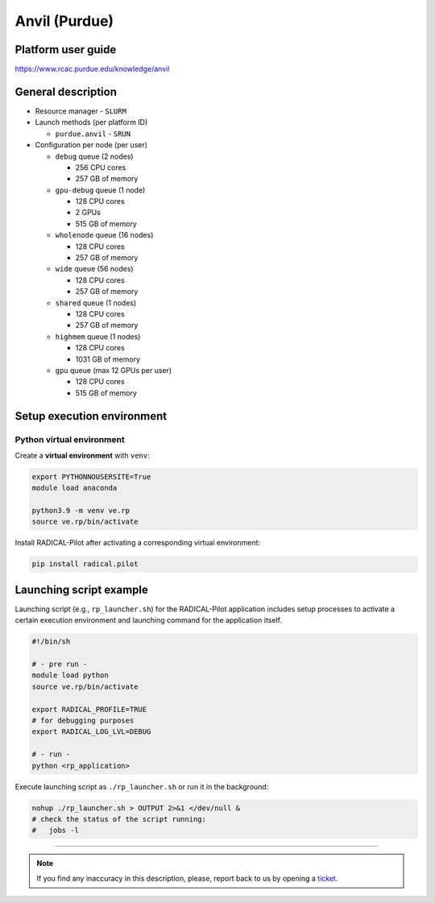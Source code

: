 ================
Anvil (Purdue)
================

Platform user guide
===================

https://www.rcac.purdue.edu/knowledge/anvil

General description
===================

* Resource manager - ``SLURM``
* Launch methods (per platform ID)

  * ``purdue.anvil`` - ``SRUN``

* Configuration per node (per user)

  * ``debug`` queue (2 nodes)

    * 256 CPU cores
    * 257 GB of memory

  * ``gpu-debug`` queue (1 node)

    * 128 CPU cores
    * 2 GPUs
    * 515 GB of memory

  * ``wholenode`` queue (16 nodes)

    * 128 CPU cores
    * 257 GB of memory

  * ``wide`` queue (56 nodes)

    * 128 CPU cores
    * 257 GB of memory

  * ``shared`` queue (1 nodes)

    * 128 CPU cores
    * 257 GB of memory

  * ``highmem`` queue (1 nodes)

    * 128 CPU cores
    * 1031 GB of memory

  * ``gpu`` queue (max 12 GPUs per user)

    * 128 CPU cores
    * 515 GB of memory



Setup execution environment
===========================

Python virtual environment
--------------------------

Create a **virtual environment** with ``venv``:

.. code-block:: bash

   export PYTHONNOUSERSITE=True
   module load anaconda

   python3.9 -m venv ve.rp
   source ve.rp/bin/activate

Install RADICAL-Pilot after activating a corresponding virtual environment:

.. code-block:: bash

   pip install radical.pilot


Launching script example
========================

Launching script (e.g., ``rp_launcher.sh``) for the RADICAL-Pilot application
includes setup processes to activate a certain execution environment and
launching command for the application itself.

.. code-block:: bash

   #!/bin/sh

   # - pre run -
   module load python
   source ve.rp/bin/activate

   export RADICAL_PROFILE=TRUE
   # for debugging purposes
   export RADICAL_LOG_LVL=DEBUG

   # - run -
   python <rp_application>

Execute launching script as ``./rp_launcher.sh`` or run it in the background:

.. code-block:: bash

   nohup ./rp_launcher.sh > OUTPUT 2>&1 </dev/null &
   # check the status of the script running:
   #   jobs -l

=====

.. note::

   If you find any inaccuracy in this description, please, report back to us
   by opening a `ticket <https://github.com/radical-cybertools/radical.pilot/issues>`_.
